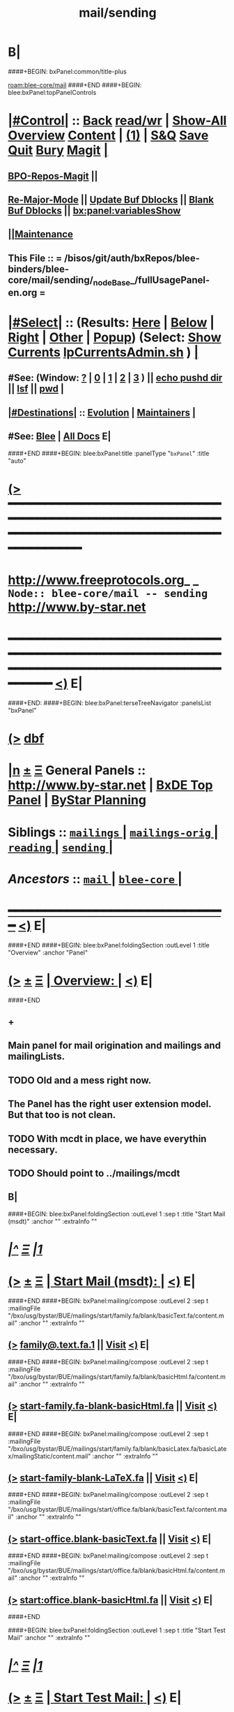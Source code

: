 * B|
####+BEGIN: bxPanel:common/title-plus
#+title: mail/sending
#+roam_tags: branch
#+roam_key: blee-core/mail/sending
[[roam:blee-core/mail]]
####+END
####+BEGIN: blee:bxPanel:topPanelControls
*  [[elisp:(org-cycle)][|#Control|]] :: [[elisp:(blee:bnsm:menu-back)][Back]] [[elisp:(toggle-read-only)][read/wr]] | [[elisp:(show-all)][Show-All]]  [[elisp:(org-shifttab)][Overview]]  [[elisp:(progn (org-shifttab) (org-content))][Content]] | [[elisp:(delete-other-windows)][(1)]] | [[elisp:(progn (save-buffer) (kill-buffer))][S&Q]] [[elisp:(save-buffer)][Save]] [[elisp:(kill-buffer)][Quit]] [[elisp:(bury-buffer)][Bury]]  [[elisp:(magit)][Magit]]  [[elisp:(org-cycle)][| ]]
**  [[elisp:(bap:magit:bisos:current-bpo-repos/visit)][BPO-Repos-Magit]] ||
**  [[elisp:(blee:buf:re-major-mode)][Re-Major-Mode]] ||  [[elisp:(org-dblock-update-buffer-bx)][Update Buf Dblocks]] || [[elisp:(org-dblock-bx-blank-buffer)][Blank Buf Dblocks]] || [[elisp:(bx:panel:variablesShow)][bx:panel:variablesShow]]
**  [[elisp:(blee:menu-sel:comeega:maintenance:popupMenu)][||Maintenance]]
**  This File :: *= /bisos/git/auth/bxRepos/blee-binders/blee-core/mail/sending/_nodeBase_/fullUsagePanel-en.org =*
*  [[elisp:(org-cycle)][|#Select|]]  :: (Results: [[elisp:(blee:bnsm:results-here)][Here]] | [[elisp:(blee:bnsm:results-split-below)][Below]] | [[elisp:(blee:bnsm:results-split-right)][Right]] | [[elisp:(blee:bnsm:results-other)][Other]] | [[elisp:(blee:bnsm:results-popup)][Popup]]) (Select:  [[elisp:(lsip-local-run-command "lpCurrentsAdmin.sh -i currentsGetThenShow")][Show Currents]]  [[elisp:(lsip-local-run-command "lpCurrentsAdmin.sh")][lpCurrentsAdmin.sh]] ) [[elisp:(org-cycle)][| ]]
**  #See:  (Window: [[elisp:(blee:bnsm:results-window-show)][?]] | [[elisp:(blee:bnsm:results-window-set 0)][0]] | [[elisp:(blee:bnsm:results-window-set 1)][1]] | [[elisp:(blee:bnsm:results-window-set 2)][2]] | [[elisp:(blee:bnsm:results-window-set 3)][3]] ) || [[elisp:(lsip-local-run-command-here "echo pushd dest")][echo pushd dir]] || [[elisp:(lsip-local-run-command-here "lsf")][lsf]] || [[elisp:(lsip-local-run-command-here "pwd")][pwd]] |
**  [[elisp:(org-cycle)][|#Destinations|]] :: [[Evolution]] | [[Maintainers]]  [[elisp:(org-cycle)][| ]]
**  #See:  [[elisp:(bx:bnsm:top:panel-blee)][Blee]] | [[elisp:(bx:bnsm:top:panel-listOfDocs)][All Docs]]  E|
####+END
####+BEGIN: blee:bxPanel:title :panelType "=bxPanel=" :title "auto"
* [[elisp:(show-all)][(>]] ━━━━━━━━━━━━━━━━━━━━━━━━━━━━━━━━━━━━━━━━━━━━━━━━━━━━━━━━━━━━━━━━━━━━━━━━━━━━━━━━━━━━━━━━━━━━━━━━━
*   [[img-link:file:/bisos/blee/env/images/fpfByStarElipseTop-50.png][http://www.freeprotocols.org]]_ _   ~Node:: blee-core/mail -- sending~   [[img-link:file:/bisos/blee/env/images/fpfByStarElipseBottom-50.png][http://www.by-star.net]]
* ━━━━━━━━━━━━━━━━━━━━━━━━━━━━━━━━━━━━━━━━━━━━━━━━━━━━━━━━━━━━━━━━━━━━━━━━━━━━━━━━━━━━━━━━━━━━━  [[elisp:(org-shifttab)][<)]] E|
####+END:
####+BEGIN: blee:bxPanel:terseTreeNavigator :panelsList "bxPanel"
* [[elisp:(show-all)][(>]] [[elisp:(describe-function 'org-dblock-write:blee:bxPanel:terseTreeNavigator)][dbf]]
* [[elisp:(show-all)][|n]]  _[[elisp:(blee:menu-sel:outline:popupMenu)][±]]_  _[[elisp:(blee:menu-sel:navigation:popupMenu)][Ξ]]_   General Panels ::   [[img-link:file:/bisos/blee/env/images/bystarInside.jpg][http://www.by-star.net]] *|*  [[elisp:(find-file "/libre/ByStar/InitialTemplates/activeDocs/listOfDocs/fullUsagePanel-en.org")][BxDE Top Panel]] *|* [[elisp:(blee:bnsm:panel-goto "/libre/ByStar/InitialTemplates/activeDocs/planning/Main")][ByStar Planning]]

*   *Siblings*   :: [[elisp:(blee:bnsm:panel-goto "/bisos/git/auth/bxRepos/blee-binders/blee-core/mail/mailings/_nodeBase_")][ =mailings= ]] *|* [[elisp:(blee:bnsm:panel-goto "/bisos/git/auth/bxRepos/blee-binders/blee-core/mail/mailings-orig/_nodeBase_")][ =mailings-orig= ]] *|* [[elisp:(blee:bnsm:panel-goto "/bisos/git/auth/bxRepos/blee-binders/blee-core/mail/reading/_nodeBase_")][ =reading= ]] *|* [[elisp:(blee:bnsm:panel-goto "/bisos/git/auth/bxRepos/blee-binders/blee-core/mail/sending/_nodeBase_")][ =sending= ]] *|*
*   /Ancestors/  :: [[elisp:(blee:bnsm:panel-goto "/bisos/git/auth/bxRepos/blee-binders/blee-core/mail/_nodeBase_")][ =mail= ]] *|* [[elisp:(blee:bnsm:panel-goto "/bisos/git/auth/bxRepos/blee-binders/blee-core/_nodeBase_")][ =blee-core= ]] *|*
*                                   _━━━━━━━━━━━━━━━━━━━━━━━━━━━━━━_                          [[elisp:(org-shifttab)][<)]] E|
####+END
####+BEGIN: blee:bxPanel:foldingSection :outLevel 1 :title "Overview" :anchor "Panel"
* [[elisp:(show-all)][(>]]  _[[elisp:(blee:menu-sel:outline:popupMenu)][±]]_  _[[elisp:(blee:menu-sel:navigation:popupMenu)][Ξ]]_       [[elisp:(outline-show-subtree+toggle)][| *Overview:* |]] <<Panel>>   [[elisp:(org-shifttab)][<)]] E|
####+END
** +
** Main panel for mail origination and mailings and mailingLists.
** TODO Old and a mess right now.
** The Panel has the right user extension model. But that too is not clean.
** TODO With mcdt in place, we have everythin necessary.
** TODO Should point to ../mailings/mcdt
** B|
####+BEGIN: blee:bxPanel:foldingSection :outLevel 1 :sep t :title "Start Mail (msdt)" :anchor "" :extraInfo ""
* /[[elisp:(beginning-of-buffer)][|^]]  [[elisp:(blee:menu-sel:navigation:popupMenu)][Ξ]] [[elisp:(delete-other-windows)][|1]]/
* [[elisp:(show-all)][(>]]  _[[elisp:(blee:menu-sel:outline:popupMenu)][±]]_  _[[elisp:(blee:menu-sel:navigation:popupMenu)][Ξ]]_       [[elisp:(outline-show-subtree+toggle)][| *Start Mail (msdt):* |]]    [[elisp:(org-shifttab)][<)]] E|
####+END
####+BEGIN: bxPanel:mailing/compose :outLevel 2 :sep t :mailingFile "/bxo/usg/bystar/BUE/mailings/start/family.fa/blank/basicText.fa/content.mail" :anchor "" :extraInfo ""
** [[elisp:(show-all)][(>]]    [[elisp:(mcdt:setup-and-compose/with-file "/bxo/usg/bystar/BUE/mailings/start/family.fa/blank/basicText.fa/content.mail")][family@.text.fa.1]] || [[file:/bxo/usg/bystar/BUE/mailings/start/family.fa/blank/basicText.fa/content.mail][Visit]]    [[elisp:(org-shifttab)][<)]] E|
####+END
####+BEGIN: bxPanel:mailing/compose :outLevel 2 :sep t :mailingFile "/bxo/usg/bystar/BUE/mailings/start/family.fa/blank/basicHtml.fa/content.mail" :anchor "" :extraInfo ""
** [[elisp:(show-all)][(>]]    [[elisp:(mcdt:setup-and-compose/with-file "/bxo/usg/bystar/BUE/mailings/start/family.fa/blank/basicHtml.fa/content.mail")][start-family.fa-blank-basicHtml.fa]] || [[file:/bxo/usg/bystar/BUE/mailings/start/family.fa/blank/basicHtml.fa/content.mail][Visit]]    [[elisp:(org-shifttab)][<)]] E|
####+END
####+BEGIN: bxPanel:mailing/compose :outLevel 2 :sep t :mailingFile "/bxo/usg/bystar/BUE/mailings/start/family.fa/blank/basicLatex.fa/basicLatex/mailingStatic/content.mail" :anchor "" :extraInfo ""
** [[elisp:(show-all)][(>]]    [[elisp:(mcdt:setup-and-compose/with-file "/bxo/usg/bystar/BUE/mailings/start/family.fa/blank/basicLatex.fa/basicLatex/mailingStatic/content.mail")][start-family-blank-LaTeX.fa]] || [[file:/bxo/usg/bystar/BUE/mailings/start/family.fa/blank/basicLatex.fa/basicLatex/mailingStatic/content.mail][Visit]]    [[elisp:(org-shifttab)][<)]] E|
####+END
####+BEGIN: bxPanel:mailing/compose :outLevel 2 :sep t :mailingFile "/bxo/usg/bystar/BUE/mailings/start/office.fa/blank/basicText.fa/content.mail" :anchor "" :extraInfo ""
** [[elisp:(show-all)][(>]]    [[elisp:(mcdt:setup-and-compose/with-file "/bxo/usg/bystar/BUE/mailings/start/office.fa/blank/basicText.fa/content.mail")][start-office.blank-basicText.fa]] || [[file:/bxo/usg/bystar/BUE/mailings/start/office.fa/blank/basicText.fa/content.mail][Visit]]    [[elisp:(org-shifttab)][<)]] E|
####+END
####+BEGIN: bxPanel:mailing/compose :outLevel 2 :sep t :mailingFile "/bxo/usg/bystar/BUE/mailings/start/office.fa/blank/basicHtml.fa/content.mail" :anchor "" :extraInfo ""
** [[elisp:(show-all)][(>]]    [[elisp:(mcdt:setup-and-compose/with-file "/bxo/usg/bystar/BUE/mailings/start/office.fa/blank/basicHtml.fa/content.mail")][start:office.blank-basicHtml.fa]] || [[file:/bxo/usg/bystar/BUE/mailings/start/office.fa/blank/basicHtml.fa/content.mail][Visit]]    [[elisp:(org-shifttab)][<)]] E|
####+END

####+BEGIN: blee:bxPanel:foldingSection :outLevel 1 :sep t :title "Start Test Mail" :anchor "" :extraInfo ""
* /[[elisp:(beginning-of-buffer)][|^]]  [[elisp:(blee:menu-sel:navigation:popupMenu)][Ξ]] [[elisp:(delete-other-windows)][|1]]/
* [[elisp:(show-all)][(>]]  _[[elisp:(blee:menu-sel:outline:popupMenu)][±]]_  _[[elisp:(blee:menu-sel:navigation:popupMenu)][Ξ]]_       [[elisp:(outline-show-subtree+toggle)][| *Start Test Mail:* |]]    [[elisp:(org-shifttab)][<)]] E|
####+END
####+BEGIN: bxPanel:mailing|start :outLevel 2 :sep t :mailingFile "~/BUE/mailings/start/test/badbad/simpleCheck/content.mail" :anchor "" :extraInfo ""

####+END


*      ================
*      ================                         *Mail Sending -- BxDE+User*
*      ================
*      ======[[elisp:(org-cycle)][More]]======   _See Also_
**         *Related:*   [[elisp:(blee:bnsm:panel-goto "/libre/ByStar/InitialTemplates/activeDocs/bxServices/servicesManage/bxMailMta")][BxMailTransfer-SA]] | [[elisp:(blee:bnsm:panel-goto "/libre/ByStar/InitialTemplates/activeDocs/bxServices/servicesManage/bxMailAccess")][BxMailAccess-SA]]  | [[elisp:(blee:bnsm:panel-goto "/libre/ByStar/InitialTemplates/activeDocs/bxServices/mailManage")][BxResidentMTA]] | [[elisp:(blee:bnsm:panel-goto "/libre/ByStar/InitialTemplates/activeDocs/blee/mailCompose")][Blee Mail Sending]] |  [[elisp:(blee:bnsm:panel-goto "/libre/ByStar/InitialTemplates/activeDocs/blee/mailRead")][Blee Mail Receiving]]
**         *Related:*   [[elisp:(blee:bnsm:panel-goto "/libre/ByStar/InitialTemplates/activeDocs/blee/mailCompose/mailings")][ByStar BBDB Mailings Procedures]]  [[elisp:(find-file%20"/acct/employee/lsipusr/BUE/activeDocs/blee/mailCompose/mailings/fullUsagePanel-en.org")][User Mailings Collections]] 
**         *ByStar Email Facilities Document*    [[http://www.by-star.net/PLPC/180039][PLPC-180039]]     [[file:/lcnt/lgpc/bystar/permanent/usage/bleeEnFa][Dired]]   [[file:/lcnt/lgpc/bystar/permanent/usage/bleeEnFa/Notes.org][Notes.org]] 
**         *Bx Mail Serice Agent Picture*        [[elisp:(blee:bnsm:panel-goto "/libre/ByStar/InitialTemplates/activeDocs/bxServices/mailManage/roadmap")][RoadMap]]  ||   [[elisp:(find-file "/lcnt/lgpc/bystar/permanent/common/figures/qmail-bystar-wellknown-sa.pdf")][Embedded-Pdf]] | Viewer-Pdf | Edit-oda
**         *Bx Resident MTA Picture*             [[elisp:(blee:bnsm:panel-goto "/libre/ByStar/InitialTemplates/activeDocs/bxServices/mailManage/roadmap")][RoadMap]]  ||   [[elisp:(find-file "/lcnt/lgpc/bystar/permanent/common/figures/qmail-bystar-wellknown-ua.pdf")][Embedded-Pdf]] | Viewer-Pdf | Edit-oda*      ================
*          /ByStar:/  _Act_     *Gnus Mail Origination (Compose, Send, Etc)*
**      ====[[elisp:(org-cycle)][Fold]]====  [Plat]  Choose/Manage Outgoing Qmail smtp-auth-routes
**      ====[[elisp:(org-cycle)][Fold]]====  [Blee]  Choose Gnus Outgoing Method
**      ====[[elisp:(org-cycle)][Fold]]====  [Blee]  Manage ~/authinfo
***      ==[[elisp:(org-cycle)][Fold]]==  (bystar:mail:config-show)    ~/.authinfo
**     ============
**     [[elisp:(setq smtpmail-queue-mail t)][Queue Mail For Later -- Off-line]]     [[elisp:(smtpmail-send-queued-mail)][Send Queued Mail]]    [[elisp:(setq smtpmail-queue-mail nil)][Dont Queue -- Send Immediately]]
**     Mailings Auto Load
**     ============    [[elisp:(progn (server-start) (lsip-local-run-command "bxtStartMailing.sh -i recurseAutoLoadStartTop"))][Start Initialize]]
**     English:    blank                  [[elisp:(bystar:mail:compose:from "family")][family@]]   [[elisp:(bystar:mail:compose:from "desk")][desk@]]  [[elisp:(bystar:mail:compose:from "office")][office@]]  [[elisp:(bystar:mail:compose:from "friend")][friend@]]  [[elisp:(bystar:mail:compose:from "form")][form@]]  [[elisp:(bystar:mail:compose:from "job")][job@]]  [[elisp:(bystar:mail:compose:from "fyi")][fyi@]]
**                 html=hello+signature:  [[elisp:(bxms-compose-start-family-blank-basicHtml 1)][family@]]   [[elisp:(bxms-compose-start-desk-blank-basicHtml 1)][desk@]]  [[elisp:(bxms-compose-start-friend-blank-basicHtml 1)][friend@]]  [[elisp:(bxms-compose-start-job-blank-basicHtml 1)][job@]]
**                 Visit - Edit:          [[file:~/BUE/mailings/start/family/blank/basicHtml][family]]    [[file:~/BUE/mailings/start/desk/blank/basicHtml][desk]]   [[file:~/BUE/mailings/start/friend/blank/basicHtml][friend]]   [[file:~/BUE/mailings/start/job/blank/basicHtml][job]]
**                 Menu:            [[elisp:(bxms-compose-start-family-blank-menu 1)][family@]]   [[elisp:(bxms-compose-start-desk-blank-menu 1)][desk@]]  [[elisp:(bxms-compose-start-friend-blank-basicText 1)][friend@]]  [[elisp:(bxms-compose-start-job-blank-basicText 1)][job@]]
**                 Visit - Edit:    [[file:~/BUE/mailings/start/family/blank/menu][family]]    [[file:~/BUE/mailings/start/desk/blank/menu][desk]]   [[file:~/BUE/mailings/start/friend/blank/basicText][friend]]   [[file:~/BUE/mailings/start/job/blank/basicText][job]]
**     ============
**     Farsi:      html=hello+signature:  [[elisp:(bxms-compose-start-family.fa-blank-basicHtml.fa 1)][family.fa@]]  [[file:~/BUE/mailings/start/family.fa/blank/basicHtml.fa][Edit Family]] --  [[elisp:(bxms-compose-start-desk.fa-blank-basicHtml.fa 1)][desk.fa@]]  [[file:~/BUE/mailings/start/desk.fa/blank/basicHtml.fa][Edit Desk]] --  [[elisp:(bxms-compose-start-friend.fa-blank-basicHtml.fa 1)][friend.fa@]]  [[file:~/BUE/mailings/start/friend.fa/blank/basicHtml.fa][Edit Friend]]
**                 text=hello+signature:  [[elisp:(bxms-compose-start-family.fa-blank-basicText.fa 1)][family.fa@]]  [[file:~/BUE/mailings/start/family.fa/blank/basicText.fa][Edit Family]] --  [[elisp:(bxms-compose-start-desk.fa-blank-basicText.fa 1)][desk.fa@]]  [[file:~/BUE/mailings/start/desk.fa/blank/basicText.fa][Edit Desk]] --  [[elisp:(bxms-compose-start-friend.fa-blank-basicText.fa 1)][friend.fa@]]  [[file:~/BUE/mailings/start/friend.fa/blank/basicText.fa][Edit Friend]]
**     ============
**     Canned Email To:    Probe --  [[file:~/BUE/mailings/start/test/test/basicHtml/content.mail][To Test@]]   [[file:~/BUE/mailings/start/test/test/basicHtml][Edit Test]] --  [[file:~/BUE/mailings/start/test/badbad/simpleCheck/content.mail][To Bounce]]   [[file:~/BUE/mailings/start/test/badbad/simpleCheck][Edit Bounce]]   -- (visit-buffer "*trace of SMTP session to ...*")
**     ============
**     [[elisp:(find-file "~/BUE/inserts/moded/message-mode/")][Visit Inserts Directory]]
**     [[elisp:(server-start)][Server Start]]   -- Needed for Send Link
**     ============
**     Send Link To:  [[elisp:(murl-sendlink-toMohsen)][bookmark@basa]]  [[elisp:(murl-bbdbCapture)][bbdb Capture]]
**     Send Link From:  [[elisp:(murl-sendlink-fromFyi)][Fyi]]
*  [[elisp:(beginning-of-buffer)][Top]] ################ [[elisp:(delete-other-windows)][(1)]] 
*  [[elisp:(org-cycle)][| ]]  XeLaTeX Mail  ::         *StaticMailing XeLaTeX->html/pdf  (Compose, Send, Etc)*   [[elisp:(org-cycle)][| ]]
**  [[elisp:(org-cycle)][| ]]  bueMailStatic ::   [[elisp:(lsip-local-run-command "bueMailStatic.sh"))][bueMailStatic.sh]]
** [[elisp:(blee:menu-sel:outline:popupMenu)][+-]] [[elisp:(blee:menu-sel:navigation:popupMenu)][==]]   TeXMailFaEn    B|
####+BEGIN: blee:bxPanel:runResult :outLevel 2  :command "echo bueMailStatic.sh -h -v -n showRun -p base=/acct/employee/lsipusr/BUE/mailings/statics -p template=/libre/ByStar/InitialTemplates/mailing/staticMailing/faEn/generic -p header=/acct/employee/lsipusr/BUE/mailings/headers/faEn-family.mail -i staticStart mailingName"  :results "none" :comment "Edit mailingName" :afterComment ""
** [[elisp:(show-all)][(>]] [[elisp:(blee:menu-sel:outline:popupMenu)][+-]] [[elisp:(blee:menu-sel:navigation:popupMenu)][==]]     [[elisp:(lsip-local-run-command "echo bueMailStatic.sh -h -v -n showRun -p base=/acct/employee/lsipusr/BUE/mailings/statics -p template=/libre/ByStar/InitialTemplates/mailing/staticMailing/faEn/generic -p header=/acct/employee/lsipusr/BUE/mailings/headers/faEn-family.mail -i staticStart mailingName")][echo bueMailStatic.sh -h -v -n showRun -p base=/acct/employee/lsipusr/BUE/mailings/statics -p template=/libre/ByStar/InitialTemplates/mailing/staticMailing/faEn/generic -p header=/acct/employee/lsipusr/BUE/mailings/headers/faEn-family.mail -i staticStart mailingName]] *|*  =Edit mailingName= *|*    [[elisp:(org-shifttab)][<)]] E|
####+END:
** [[elisp:(blee:menu-sel:outline:popupMenu)][+-]] [[elisp:(blee:menu-sel:navigation:popupMenu)][==]]   TeXMailEnFa    B|
####+BEGIN: blee:bxPanel:runResult :outLevel 2  :command "echo bueMailStatic.sh -h -v -n showRun -p base=/acct/employee/lsipusr/BUE/mailings/statics -p template=/libre/ByStar/InitialTemplates/mailing/staticMailing/enFa/generic -p header=/acct/employee/lsipusr/BUE/mailings/headers/enFa-office.mail -i staticStart mailingName"  :results "none" :comment "Edit mailingName" :afterComment ""
** [[elisp:(show-all)][(>]] [[elisp:(blee:menu-sel:outline:popupMenu)][+-]] [[elisp:(blee:menu-sel:navigation:popupMenu)][==]]     [[elisp:(lsip-local-run-command "echo bueMailStatic.sh -h -v -n showRun -p base=/acct/employee/lsipusr/BUE/mailings/statics -p template=/libre/ByStar/InitialTemplates/mailing/staticMailing/enFa/generic -p header=/acct/employee/lsipusr/BUE/mailings/headers/enFa-office.mail -i staticStart mailingName")][echo bueMailStatic.sh -h -v -n showRun -p base=/acct/employee/lsipusr/BUE/mailings/statics -p template=/libre/ByStar/InitialTemplates/mailing/staticMailing/enFa/generic -p header=/acct/employee/lsipusr/BUE/mailings/headers/enFa-office.mail -i staticStart mailingName]] *|*  =Edit mailingName= *|*    [[elisp:(org-shifttab)][<)]] E|
####+END:

*      ================
*          /ByStar:/  _Act_         *Mailings -- bbdbMailings*   ---   [[elisp:(blee:bnsm:panel-goto "/libre/ByStar/InitialTemplates/activeDocs/blee/mailCompose/mailings")][ByStar BBDB Mailings Procedures]]   [[elisp:(lsip-local-run-command "bystarMailingStart.sh -i topTreeRecurseAutoLoad")][Initialize]]
*      ================
*          /User:/    _Act_         *User Mailings -- User bbdbMailings*   ---  [[elisp:(find-file%20"/acct/employee/lsipusr/BUE/activeDocs/blee/mailCompose/mailings/fullUsagePanel-en.org")][User Mailings Collections]]   [[elisp:(find-file%20"/acct/employee/lsipusr/BUE/activeDocs/blee/mailCompose/mailings/distStrategy/fullUsagePanel-en.org")][Mailings Strategy]]
*      ================
*  [[elisp:(org-cycle)][| ]]  /User-Dblock-Begins/  ::     *User Panels*   [[elisp:(org-cycle)][| ]]
####+BEGIN: bx:dblock:bnsm:user-extenstions-point-to

####+END:
*      /User-Dblock-Ends/    ::
*      ================
*                  *WebMail Origination*
**     ============
**  https://webmail.xxx
*      ================
*          /ByStar:/  _Information_   *Gnus Mail Origination Documentation*

**    [[Gnus Manual]]   [[Gnus Faq]]  [[Gnus Info]]

** Post Articles via Gmane

Get your authorization to post via Gmane
          o http://gmane.org/post.php
          o http://gmane.org/post-details.php

Subscribe to the list you want to post to i.e. that has nothing
      to do with Gmane and then disable mail delivery to you
      since it is not needed anymore because you get the
      information via Gmane and Gnus. If you do not disable it,
      you get every mail send to the ML (Mailing List) in
      question twice — once via Gmane as news and once send to
      your email address you made you subscription with. I would
      also recommend to disable the option which sends you your
      own postings to the list since it is also all on Gmane once
      you made a posting.

To finally post, visit the group you want to post a message to
and hit a if you want to write a new posting or use f
respectively F for followups.

####+BEGIN: bxPanel:realms:user|extend
* [[elisp:(show-all)][(>]]                                [[elisp:(org-cycle)][| *━━━━━━━━━━━━━━━━━━━━━━━━━━━━━━━* |]]
** Extended By: /bxo/r3/iso/piu_mbFullUsage/realmPanels/blee-core/mail/sending/_nodeBase_/general.org :*
* /[[elisp:(beginning-of-buffer)][|^]]  [[elisp:(blee:menu-sel:navigation:popupMenu)][Ξ]] [[elisp:(delete-other-windows)][|1]]/
* [[elisp:(show-all)][(>]]  _[[elisp:(blee:menu-sel:outline:popupMenu)][±]]_  _[[elisp:(blee:menu-sel:navigation:popupMenu)][Ξ]]_     [[elisp:(org-cycle)][| _Mohsen's Full UsageEnv Mail Sending Extensions_: |]]    [[elisp:(org-shifttab)][<)]] E|
* /[[elisp:(beginning-of-buffer)][|^]]  [[elisp:(blee:menu-sel:navigation:popupMenu)][Ξ]] [[elisp:(delete-other-windows)][|1]]/
* [[elisp:(show-all)][(>]]  _[[elisp:(blee:menu-sel:outline:popupMenu)][±]]_  _[[elisp:(blee:menu-sel:navigation:popupMenu)][Ξ]]_       [[elisp:(org-cycle)][| * ~Targeted Compose Mail (mcdt)~ :* |]]    [[elisp:(org-shifttab)][<)]] E|
* +
* [[elisp:(show-all)][(>]]  [[elisp:(org-cycle)][| /Darshi/ |]]     [[elisp:(mcdt:setup-and-compose/with-file "/bxo/usg/bystar/bxo/usageEnv/selected/mailings/compose/family/darshi/msgOrg/content.orgMsg")][family-darshi-org]] || [[file:/bxo/usg/bystar/bxo/usageEnv/selected/mailings/compose/family/darshi/msgOrg/content.orgMsg][Visit]]    [[elisp:(org-shifttab)][<)]] E|
** [[elisp:(show-all)][(>]]    [[elisp:(mcdt:setup-and-compose/with-file "/bxo/usg/bystar/bxo/usageEnv/selected/mailings/compose/family/darshi/basicText/content.mail")][family-darshi-basicText]] || [[file:/bxo/usg/bystar/bxo/usageEnv/selected/mailings/compose/family/darshi/basicText/content.mail][Visit]]    [[elisp:(org-shifttab)][<)]] E|
** [[elisp:(show-all)][(>]]    [[elisp:(mcdt:setup-and-compose/with-file "/bxo/usg/bystar/bxo/usageEnv/selected/mailings/compose/family/darshi/tex/content.mail")][family-darshi-tex]] || [[file:/bxo/usg/bystar/bxo/usageEnv/selected/mailings/compose/family/darshi/tex/content.mail][Visit]]    [[elisp:(org-shifttab)][<)]] E|
* [[elisp:(show-all)][(>]]  [[elisp:(org-cycle)][| /Roya/ |]]     [[elisp:(mcdt:setup-and-compose/with-file "/bxo/usg/bystar/bxo/usageEnv/selected/mailings/compose/family/roya/msgOrg/content.orgMsg")][family-roya-en-org]] || [[file:/bxo/usg/bystar/bxo/usageEnv/selected/mailings/compose/family/roya/msgOrg/content.orgMsg][Visit]]    [[elisp:(org-shifttab)][<)]] E|
** [[elisp:(show-all)][(>]]  [[elisp:(org-cycle)][| // |]]     [[elisp:(mcdt:setup-and-compose/with-file "/bxo/usg/bystar/bxo/usageEnv/selected/mailings/compose/family/roya/basicText/content.mail")][family-roya-basicText]] || [[file:/bxo/usg/bystar/bxo/usageEnv/selected/mailings/compose/family/roya/basicText/content.mail][Visit]]    [[elisp:(org-shifttab)][<)]] E|
** [[elisp:(show-all)][(>]]    [[elisp:(mcdt:setup-and-compose/with-file "/bxo/usg/bystar/bxo/usageEnv/selected/mailings/compose/family/roya/tex/content.mail")][family-roya-en-tex]] || [[file:/bxo/usg/bystar/bxo/usageEnv/selected/mailings/compose/family/roya/tex/content.mail][Visit]]    [[elisp:(org-shifttab)][<)]] E|
* [[elisp:(show-all)][(>]]  [[elisp:(org-cycle)][| /Darshi And Roya/ |]]     [[elisp:(mcdt:setup-and-compose/with-file "/bxo/usg/bystar/bxo/usageEnv/selected/mailings/compose/family/darshiRoya/msgOrg/content.orgMsg")][family-darshiRoya-org]] || [[file:/bxo/usg/bystar/bxo/usageEnv/selected/mailings/compose/family/darshiRoya/msgOrg/content.orgMsg][Visit]]    [[elisp:(org-shifttab)][<)]] E|
** [[elisp:(show-all)][(>]]    [[elisp:(mcdt:setup-and-compose/with-file "~/bxo/usageEnv/selected/mailings/compose/family/darshiRoya/basicText/content.mail")][family-darshiRoya-basicText]] || [[file:~/bxo/usageEnv/selected/mailings/compose/family/darshiRoya/basicText/content.mail][Visit]]    [[elisp:(org-shifttab)][<)]] E|
** [[elisp:(show-all)][(>]]    [[elisp:(mcdt:setup-and-compose/with-file "/bxo/usg/bystar/bxo/usageEnv/selected/mailings/compose/family/darshiRoya/tex/content.mail")][family-darshiRoya-tex]] || [[file:/bxo/usg/bystar/bxo/usageEnv/selected/mailings/compose/family/darshiRoya/tex/content.mail][Visit]]    [[elisp:(org-shifttab)][<)]] E|
* [[elisp:(show-all)][(>]]  [[elisp:(org-cycle)][| /مریم/ |]]     [[elisp:(mcdt:setup-and-compose/with-file "~/bxo/usageEnv/selected/mailings/compose/family.fa/maryam//extHtml/content.mail")][family-maryam-fa-extHtml]]        [[file:~/bxo/usageEnv/selected/mailings/compose/family.fa/maryam//extHtml/content.mail][Visit MailingFile]]     [[elisp:(org-shifttab)][<)]] E|
** [[elisp:(show-all)][(>]]    [[elisp:(mcdt:setup-and-compose/with-file "/bxo/r3/iso/piu_mbFullUsage/mailings/compose/family.fa/maryam/tex/content.mail")][family-maryam-fa-tex]]        [[file:/bxo/r3/iso/piu_mbFullUsage/mailings/compose/family.fa/maryam/tex/content.mail][Visit MailingFile]]     [[elisp:(org-shifttab)][<)]] E|
** [[elisp:(show-all)][(>]]    [[elisp:(mcdt:setup-and-compose/with-file "/bxo/r3/iso/piu_mbFullUsage/mailings/compose/family.fa/maryam/tex-pdf/content.mail")][family-maryam-fa-tex-pdf]]        [[file:/bxo/r3/iso/piu_mbFullUsage/mailings/compose/family.fa/maryam/tex-pdf/content.mail][Visit MailingFile]]     [[elisp:(org-shifttab)][<)]] E|
** [[elisp:(show-all)][(>]]    [[elisp:(mcdt:setup-and-compose/with-file "/bxo/r3/iso/piu_mbFullUsage/mailings/compose/family.fa/maryam/basicText/content.mail")][family-maryam-fa-basicText]]        [[file:/bxo/r3/iso/piu_mbFullUsage/mailings/compose/family.fa/maryam/basicText/content.mail][Visit MailingFile]]     [[elisp:(org-shifttab)][<)]] E|
* [[elisp:(show-all)][(>]]  [[elisp:(org-cycle)][| /دانی/ |]]     [[elisp:(mcdt:setup-and-compose/with-file "/bxo/usg/bystar/bxo/usageEnv/selected/mailings/compose/family/roya/basicText/content.mail")][roya-basicText]]

[[file:/bxo/usg/bystar/bxo/usageEnv/selected/mailings/compose/family/roya/basicText/content.mail][Visit MailingFile]]     [[elisp:(org-shifttab)][<)]] E|
** [[elisp:(show-all)][(>]]    [[elisp:(mcdt:setup-and-compose/with-file "/bxo/usg/bystar/bxo/usageEnv/selected/mailings/compose/family/roya/basicLaTeX/content.mail")][roya-en-basic-latex]]        [[file:/bxo/usg/bystar/bxo/usageEnv/selected/mailings/compose/family/roya/basicLaTeX/content.mail][Visit MailingFile]]     [[elisp:(org-shifttab)][<)]] E|
* [[elisp:(show-all)][(>]]  [[elisp:(org-cycle)][| /ارغوان/ |]]     [[elisp:(mcdt:setup-and-compose/with-file "/bxo/usg/bystar/bxo/usageEnv/selected/mailings/compose/family/roya/basicText/content.mail")][roya-basicText]]        [[file:/bxo/usg/bystar/bxo/usageEnv/selected/mailings/compose/family/roya/basicText/content.mail][Visit MailingFile]]     [[elisp:(org-shifttab)][<)]] E|
** [[elisp:(show-all)][(>]]    [[elisp:(mcdt:setup-and-compose/with-file "/bxo/usg/bystar/bxo/usageEnv/selected/mailings/compose/family/roya/basicLaTeX/content.mail")][roya-en-basic-latex]]        [[file:/bxo/usg/bystar/bxo/usageEnv/selected/mailings/compose/family/roya/basicLaTeX/content.mail][Visit MailingFile]]     [[elisp:(org-shifttab)][<)]] E|
* [[elisp:(show-all)][(>]]  [[elisp:(org-cycle)][| /اردی/ |]]     [[elisp:(mcdt:setup-and-compose/with-file "/bxo/usg/bystar/bxo/usageEnv/selected/mailings/compose/family/roya/basicText/content.mail")][roya-basicText]]        [[file:/bxo/usg/bystar/bxo/usageEnv/selected/mailings/compose/family/roya/basicText/content.mail][Visit MailingFile]]     [[elisp:(org-shifttab)][<)]] E|
** [[elisp:(show-all)][(>]]    [[elisp:(mcdt:setup-and-compose/with-file "/bxo/usg/bystar/bxo/usageEnv/selected/mailings/compose/family/roya/basicLaTeX/content.mail")][roya-en-basic-latex]]        [[file:/bxo/usg/bystar/bxo/usageEnv/selected/mailings/compose/family/roya/basicLaTeX/content.mail][Visit MailingFile]]     [[elisp:(org-shifttab)][<)]] E|
* [[elisp:(show-all)][(>]]  [[elisp:(org-cycle)][| /خانواده شفائی/ |]]     [[elisp:(mcdt:setup-and-compose/with-file "/bxo/usg/bystar/bxo/usageEnv/selected/mailings/compose/family/roya/basicText/content.mail")][roya-basicText]]        [[file:/bxo/usg/bystar/bxo/usageEnv/selected/mailings/compose/family/roya/basicText/content.mail][Visit MailingFile]]     [[elisp:(org-shifttab)][<)]] E|
* [[elisp:(show-all)][(>]]  [[elisp:(org-cycle)][| /خانواده بنان/ |]]     [[elisp:(mcdt:setup-and-compose/with-file "/bxo/usg/bystar/bxo/usageEnv/selected/mailings/compose/family/roya/basicText/content.mail")][roya-basicText]]        [[file:/bxo/usg/bystar/bxo/usageEnv/selected/mailings/compose/family/roya/basicText/content.mail][Visit MailingFile]]     [[elisp:(org-shifttab)][<)]] E|
* [[elisp:(show-all)][(>]]  [[elisp:(org-cycle)][| /Banan And Shafaei Family/ |]]     [[elisp:(mcdt:setup-and-compose/with-file "/bxo/usg/bystar/bxo/usageEnv/selected/mailings/compose/family/roya/basicText/content.mail")][roya-basicText]]        [[file:/bxo/usg/bystar/bxo/usageEnv/selected/mailings/compose/family/roya/basicText/content.mail][Visit MailingFile]]     [[elisp:(org-shifttab)][<)]] E|
** [[elisp:(show-all)][(>]]    [[elisp:(mcdt:setup-and-compose/with-file "/bxo/usg/bystar/bxo/usageEnv/selected/mailings/compose/family/roya/basicLaTeX/content.mail")][roya-en-basic-latex]]        [[file:/bxo/usg/bystar/bxo/usageEnv/selected/mailings/compose/family/roya/basicLaTeX/content.mail][Visit MailingFile]]     [[elisp:(org-shifttab)][<)]] E|
* [[elisp:(show-all)][(>]]  [[elisp:(org-cycle)][| /Pean/ |]]     [[elisp:(mcdt:setup-and-compose/with-file "/bxo/usg/bystar/bxo/usageEnv/selected/mailings/compose/family/roya/basicText/content.mail")][roya-basicText]]        [[file:/bxo/usg/bystar/bxo/usageEnv/selected/mailings/compose/family/roya/basicText/content.mail][Visit MailingFile]]     [[elisp:(org-shifttab)][<)]] E|
** [[elisp:(show-all)][(>]]    [[elisp:(mcdt:setup-and-compose/with-file "/bxo/usg/bystar/bxo/usageEnv/selected/mailings/compose/family/roya/basicLaTeX/content.mail")][roya-en-basic-latex]]        [[file:/bxo/usg/bystar/bxo/usageEnv/selected/mailings/compose/family/roya/basicLaTeX/content.mail][Visit MailingFile]]     [[elisp:(org-shifttab)][<)]] E|
* /[[elisp:(beginning-of-buffer)][|^]]  [[elisp:(blee:menu-sel:navigation:popupMenu)][Ξ]] [[elisp:(delete-other-windows)][|1]]/
* [[elisp:(show-all)][(>]]  _[[elisp:(blee:menu-sel:outline:popupMenu)][±]]_  _[[elisp:(blee:menu-sel:navigation:popupMenu)][Ξ]]_       [[elisp:(org-cycle)][| * ~From Lines -- Untargeted Compose Mail (mcdt)~ :* |]]    [[elisp:(org-shifttab)][<)]] E|
* +
* [[elisp:(show-all)][(>]]  [[elisp:(org-cycle)][| /family@/ |]]     [[elisp:(mcdt:setup-and-compose/with-file "/bxo/r3/iso/piu_mbFullUsage/mailings/compose/family/from/org/content.orgMsg")][family--en-org]] || [[file:/bxo/r3/iso/piu_mbFullUsage/mailings/compose/family/from/org/content.orgMsg][Visit]]    [[elisp:(org-shifttab)][<)]] E|
** [[elisp:(show-all)][(>]]    [[elisp:(mcdt:setup-and-compose/with-file "/bxo/r3/iso/piu_mbFullUsage/mailings/compose/family/from/org-tex/content.orgMsg")][family--en-org-tex]] || [[file:/bxo/r3/iso/piu_mbFullUsage/mailings/compose/family/from/org-tex/content.orgMsg][Visit]]    [[elisp:(org-shifttab)][<)]] E|
** [[elisp:(show-all)][(>]]    [[elisp:(mcdt:setup-and-compose/with-file "/bxo/r3/iso/piu_mbFullUsage/mailings/compose/family/from/tex/content.mail")][family--en-tex]]        [[file:/bxo/r3/iso/piu_mbFullUsage/mailings/compose/family/from/tex/content.mail][Visit MailingFile]]     [[elisp:(org-shifttab)][<)]] E|
** [[elisp:(show-all)][(>]]    [[elisp:(mcdt:setup-and-compose/with-file "/bxo/r3/iso/piu_mbFullUsage/mailings/compose/family/from/tex-pdf/content.mail")][family--en-tex-pdf]]        [[file:/bxo/r3/iso/piu_mbFullUsage/mailings/compose/family/from/tex-pdf/content.mail][Visit MailingFile]]     [[elisp:(org-shifttab)][<)]] E|
** [[elisp:(show-all)][(>]]    [[elisp:(mcdt:setup-and-compose/with-file "/bxo/r3/iso/piu_mbFullUsage/mailings/compose/family/from/basicText/content.mail")][family--en-basicText]] || [[file:/bxo/r3/iso/piu_mbFullUsage/mailings/compose/family/from/basicText/content.mail][Visit]]    [[elisp:(org-shifttab)][<)]] E|
* [[elisp:(show-all)][(>]]  [[elisp:(org-cycle)][| /family.fa@/ |]]     [[elisp:(mcdt:setup-and-compose/with-file "/bxo/r3/iso/piu_mbFullUsage/mailings/compose/family.fa/from/org/content.orgMsg")][family--fa-org]] || [[file:/bxo/r3/iso/piu_mbFullUsage/mailings/compose/family.fa/from/org/content.orgMsg][Visit]]    [[elisp:(org-shifttab)][<)]] E|
** [[elisp:(show-all)][(>]]    [[elisp:(mcdt:setup-and-compose/with-file "/bxo/r3/iso/piu_mbFullUsage/mailings/compose/family.fa/from/tex/content.mail")][family--fa-tex]]        [[file:/bxo/r3/iso/piu_mbFullUsage/mailings/compose/family.fa/from/tex/content.mail][Visit MailingFile]]     [[elisp:(org-shifttab)][<)]] E|
** [[elisp:(show-all)][(>]]    [[elisp:(mcdt:setup-and-compose/with-file "/bxo/r3/iso/piu_mbFullUsage/mailings/compose/family.fa/from/tex-pdf/content.mail")][family--fa-tex-pdf]]        [[file:/bxo/r3/iso/piu_mbFullUsage/mailings/compose/family.fa/from/tex-pdf/content.mail][Visit MailingFile]]     [[elisp:(org-shifttab)][<)]] E|
** [[elisp:(show-all)][(>]]    [[elisp:(mcdt:setup-and-compose/with-file "/bxo/r3/iso/piu_mbFullUsage/mailings/compose/family.fa/from/extHtml/content.mail")][family--fa-extHtml]] || [[file:/bxo/r3/iso/piu_mbFullUsage/mailings/compose/family.fa/from/extHtml/content.mail][Visit]]    [[elisp:(org-shifttab)][<)]] E|
** [[elisp:(show-all)][(>]]    [[elisp:(mcdt:setup-and-compose/with-file "/bxo/r3/iso/piu_mbFullUsage/mailings/compose/family.fa/from/basicText/content.mail")][family--fa-basicText]]        [[file:/bxo/r3/iso/piu_mbFullUsage/mailings/compose/family.fa/from/basicText/content.mail][Visit MailingFile]]     [[elisp:(org-shifttab)][<)]] E|
* [[elisp:(show-all)][(>]]  [[elisp:(org-cycle)][| /friend@ + friend.fa@/ |]]     [[elisp:(mcdt:setup-and-compose/with-file "/bxo/r3/iso/piu_mbFullUsage/mailings/compose/friend/from/org/content.orgMsg")][friend--en-org]] || [[file:/bxo/r3/iso/piu_mbFullUsage/mailings/compose/friend/from/org/content.orgMsg][Visit]]    [[elisp:(org-shifttab)][<)]] E|
** [[elisp:(show-all)][(>]]    [[elisp:(mcdt:setup-and-compose/with-file "/bxo/r3/iso/piu_mbFullUsage/mailings/compose/friend.fa/from/org/content.orgMsg")][friend--fa-org]] || [[file:/bxo/r3/iso/piu_mbFullUsage/mailings/compose/friend.fa/from/org/content.orgMsg][Visit]]    [[elisp:(org-shifttab)][<)]] E|
** [[elisp:(show-all)][(>]]    [[elisp:(mcdt:setup-and-compose/with-file "/bxo/r3/iso/piu_mbFullUsage/mailings/compose/friend/from/tex/content.mail")][friend--en-tex]]        [[file:/bxo/r3/iso/piu_mbFullUsage/mailings/compose/friend/from/tex/content.mail][Visit MailingFile]]     [[elisp:(org-shifttab)][<)]] E|
** [[elisp:(show-all)][(>]]    [[elisp:(mcdt:setup-and-compose/with-file "/bxo/r3/iso/piu_mbFullUsage/mailings/compose/friend/from/tex-pdf/content.mail")][friend--en-tex-pdf]]        [[file:/bxo/r3/iso/piu_mbFullUsage/mailings/compose/friend/from/tex-pdf/content.mail][Visit MailingFile]]     [[elisp:(org-shifttab)][<)]] E|
** [[elisp:(show-all)][(>]]    [[elisp:(mcdt:setup-and-compose/with-file "/bxo/r3/iso/piu_mbFullUsage/mailings/compose/friend/from/basicText/content.mail")][friend--en-basicText]] || [[file:/bxo/r3/iso/piu_mbFullUsage/mailings/compose/friend/from/basicText/content.mail][Visit]]    [[elisp:(org-shifttab)][<)]] E|
** [[elisp:(show-all)][(>]]    [[elisp:(mcdt:setup-and-compose/with-file "/bxo/r3/iso/piu_mbFullUsage/mailings/compose/friend.fa/from/extHtml/content.mail")][friend--fa-extHtml]]        [[file:/bxo/r3/iso/piu_mbFullUsage/mailings/compose/friend.fa/from/extHtml/content.mail][Visit MailingFile]]     [[elisp:(org-shifttab)][<)]] E|
** [[elisp:(show-all)][(>]]    [[elisp:(mcdt:setup-and-compose/with-file "/bxo/r3/iso/piu_mbFullUsage/mailings/compose/friend.fa/from/tex/content.mail")][friend--fa-tex]]        [[file:/bxo/r3/iso/piu_mbFullUsage/mailings/compose/friend.fa/from/tex/content.mail][Visit MailingFile]]     [[elisp:(org-shifttab)][<)]] E|
** [[elisp:(show-all)][(>]]    [[elisp:(mcdt:setup-and-compose/with-file "/bxo/r3/iso/piu_mbFullUsage/mailings/compose/friend.fa/from/tex-pdf/content.mail")][friend--fa-tex-pdf]]        [[file:/bxo/r3/iso/piu_mbFullUsage/mailings/compose/friend.fa/from/tex-pdf/content.mail][Visit MailingFile]]     [[elisp:(org-shifttab)][<)]] E|
** [[elisp:(show-all)][(>]]    [[elisp:(mcdt:setup-and-compose/with-file "/bxo/r3/iso/piu_mbFullUsage/mailings/compose/friend.fa/from/basicText/content.mail")][friend--fa-basicText]]        [[file:/bxo/r3/iso/piu_mbFullUsage/mailings/compose/friend.fa/from/basicText/content.mail][Visit MailingFile]]     [[elisp:(org-shifttab)][<)]] E|
* [[elisp:(show-all)][(>]]  [[elisp:(org-cycle)][| /office@ + office.fa@/ |]]     [[elisp:(mcdt:setup-and-compose/with-file "/bxo/r3/iso/piu_mbFullUsage/mailings/compose/office/from/org/content.orgMsg")][office--en-org]] || [[file:/bxo/r3/iso/piu_mbFullUsage/mailings/compose/office/from/org/content.orgMsg][Visit]]    [[elisp:(org-shifttab)][<)]] E|
** [[elisp:(show-all)][(>]]    [[elisp:(mcdt:setup-and-compose/with-file "/bxo/r3/iso/piu_mbFullUsage/mailings/compose/office.fa/from/org/content.orgMsg")][office--fa-org]] || [[file:/bxo/r3/iso/piu_mbFullUsage/mailings/compose/office.fa/from/org/content.orgMsg][Visit]]    [[elisp:(org-shifttab)][<)]] E|
** [[elisp:(show-all)][(>]]    [[elisp:(mcdt:setup-and-compose/with-file "/bxo/r3/iso/piu_mbFullUsage/mailings/compose/office/from/tex/content.mail")][office--en-tex]]        [[file:/bxo/r3/iso/piu_mbFullUsage/mailings/compose/office/from/tex/content.mail][Visit MailingFile]]     [[elisp:(org-shifttab)][<)]] E|
** [[elisp:(show-all)][(>]]    [[elisp:(mcdt:setup-and-compose/with-file "/bxo/r3/iso/piu_mbFullUsage/mailings/compose/office/from/tex-pdf/content.mail")][office--en-tex-pdf]]        [[file:/bxo/r3/iso/piu_mbFullUsage/mailings/compose/office/from/tex-pdf/content.mail][Visit MailingFile]]     [[elisp:(org-shifttab)][<)]] E|
** [[elisp:(show-all)][(>]]    [[elisp:(mcdt:setup-and-compose/with-file "/bxo/r3/iso/piu_mbFullUsage/mailings/compose/office/from/basicText/content.mail")][office--en-basicText]] || [[file:/bxo/r3/iso/piu_mbFullUsage/mailings/compose/office/from/basicText/content.mail][Visit]]    [[elisp:(org-shifttab)][<)]] E|
** [[elisp:(show-all)][(>]]    [[elisp:(mcdt:setup-and-compose/with-file "/bxo/r3/iso/piu_mbFullUsage/mailings/compose/office.fa/from/extHtml/content.mail")][office--fa-extHtml]]        [[file:/bxo/r3/iso/piu_mbFullUsage/mailings/compose/office.fa/from/extHtml/content.mail][Visit MailingFile]]     [[elisp:(org-shifttab)][<)]] E|
** [[elisp:(show-all)][(>]]    [[elisp:(mcdt:setup-and-compose/with-file "/bxo/r3/iso/piu_mbFullUsage/mailings/compose/office.fa/from/tex/content.mail")][office--fa-tex]]        [[file:/bxo/r3/iso/piu_mbFullUsage/mailings/compose/office.fa/from/tex/content.mail][Visit MailingFile]]     [[elisp:(org-shifttab)][<)]] E|
** [[elisp:(show-all)][(>]]    [[elisp:(mcdt:setup-and-compose/with-file "/bxo/r3/iso/piu_mbFullUsage/mailings/compose/office.fa/from/tex-pdf/content.mail")][office--fa-tex-pdf]]        [[file:/bxo/r3/iso/piu_mbFullUsage/mailings/compose/office.fa/from/tex-pdf/content.mail][Visit MailingFile]]     [[elisp:(org-shifttab)][<)]] E|
** [[elisp:(show-all)][(>]]    [[elisp:(mcdt:setup-and-compose/with-file "/bxo/r3/iso/piu_mbFullUsage/mailings/compose/office.fa/from/basicText/content.mail")][office--fa-basicText]]        [[file:/bxo/r3/iso/piu_mbFullUsage/mailings/compose/office.fa/from/basicText/content.mail][Visit MailingFile]]     [[elisp:(org-shifttab)][<)]] E|
* [[elisp:(show-all)][(>]]  [[elisp:(org-cycle)][| /job@/ |]]     [[elisp:(mcdt:setup-and-compose/with-file "/bxo/r3/iso/piu_mbFullUsage/mailings/compose/job/from/basicText/content.mail")][job--en-basicText]]        [[file:/bxo/r3/iso/piu_mbFullUsage/mailings/compose/job/from/basicText/content.mail][Visit MailingFile]]     [[elisp:(org-shifttab)][<)]] E|
** [[elisp:(show-all)][(>]]    [[elisp:(mcdt:setup-and-compose/with-file "/bxo/r3/iso/piu_mbFullUsage/mailings/compose/job/from/tex/content.mail")][job--en-tex]]        [[file:/bxo/r3/iso/piu_mbFullUsage/mailings/compose/job/from/tex/content.mail][Visit MailingFile]]     [[elisp:(org-shifttab)][<)]] E|
** [[elisp:(show-all)][(>]]    [[elisp:(mcdt:setup-and-compose/with-file "/bxo/r3/iso/piu_mbFullUsage/mailings/compose/job/from/tex-pdf/content.mail")][job--en-tex-pdf]]        [[file:/bxo/r3/iso/piu_mbFullUsage/mailings/compose/job/from/tex-pdf/content.mail][Visit MailingFile]]     [[elisp:(org-shifttab)][<)]] E|
* [[elisp:(show-all)][(>]]  [[elisp:(org-cycle)][| /form@ + form.fa@/ |]]     [[elisp:(mcdt:setup-and-compose/with-file "/bxo/r3/iso/piu_mbFullUsage/mailings/compose/form/from/org/content.orgMsg")][form--en-org]] || [[file:/bxo/r3/iso/piu_mbFullUsage/mailings/compose/form/from/org/content.orgMsg][Visit]]    [[elisp:(org-shifttab)][<)]] E|
** [[elisp:(show-all)][(>]]    [[elisp:(mcdt:setup-and-compose/with-file "/bxo/r3/iso/piu_mbFullUsage/mailings/compose/form.fa/from/org/content.orgMsg")][form--fa-org]] || [[file:/bxo/r3/iso/piu_mbFullUsage/mailings/compose/form.fa/from/org/content.orgMsg][Visit]]    [[elisp:(org-shifttab)][<)]] E|
* [[elisp:(show-all)][(>]]  [[elisp:(org-cycle)][| /bystarplan@/ |]]     [[elisp:(mcdt:setup-and-compose/with-file "/bxo/r3/iso/piu_mbFullUsage/mailings/compose/bystarplan/from/basicText/content.mail")][bystarplan--en-basicText]]        [[file:/bxo/r3/iso/piu_mbFullUsage/mailings/compose/bystarplan/from/basicText/content.mail][Visit MailingFile]]     [[elisp:(org-shifttab)][<)]] E|
** [[elisp:(show-all)][(>]]    [[elisp:(mcdt:setup-and-compose/with-file "/bxo/r3/iso/piu_mbFullUsage/mailings/compose/bystarplan/from/tex/content.mail")][bystarplan--en-tex]]        [[file:/bxo/r3/iso/piu_mbFullUsage/mailings/compose/bystarplan/from/tex/content.mail][Visit MailingFile]]     [[elisp:(org-shifttab)][<)]] E|
** [[elisp:(show-all)][(>]]    [[elisp:(mcdt:setup-and-compose/with-file "/bxo/r3/iso/piu_mbFullUsage/mailings/compose/bystarplan/from/tex-pdf/content.mail")][bystarplan--en-tex-pdf]]        [[file:/bxo/r3/iso/piu_mbFullUsage/mailings/compose/bystarplan/from/tex-pdf/content.mail][Visit MailingFile]]     [[elisp:(org-shifttab)][<)]] E|
* [[elisp:(show-all)][(>]]  [[elisp:(org-cycle)][| /test@/ |]]     [[elisp:(mcdt:setup-and-compose/with-file "/bxo/r3/iso/piu_mbFullUsage/mailings/compose/test/from/basicText/content.mail")][test--en-basicText]] || [[file:/bxo/r3/iso/piu_mbFullUsage/mailings/compose/test/from/basicText/content.mail][Visit]]    [[elisp:(org-shifttab)][<)]] E|
** [[elisp:(show-all)][(>]]    [[elisp:(mcdt:setup-and-compose/with-file "/bxo/r3/iso/piu_mbFullUsage/mailings/compose/test/from/tex/content.mail")][test--en-tex]]        [[file:/bxo/r3/iso/piu_mbFullUsage/mailings/compose/test/from/tex/content.mail][Visit MailingFile]]     [[elisp:(org-shifttab)][<)]] E|
** [[elisp:(show-all)][(>]]    [[elisp:(mcdt:setup-and-compose/with-file "/bxo/r3/iso/piu_mbFullUsage/mailings/compose/test/from/tex-pdf/content.mail")][test--en-tex-pdf]]        [[file:/bxo/r3/iso/piu_mbFullUsage/mailings/compose/test/from/tex-pdf/content.mail][Visit MailingFile]]     [[elisp:(org-shifttab)][<)]] E|
* /[[elisp:(beginning-of-buffer)][|^]]  [[elisp:(blee:menu-sel:navigation:popupMenu)][Ξ]] [[elisp:(delete-other-windows)][|1]]/
* [[elisp:(show-all)][(>]]  _[[elisp:(blee:menu-sel:outline:popupMenu)][±]]_  _[[elisp:(blee:menu-sel:navigation:popupMenu)][Ξ]]_       [[elisp:(outline-show-subtree+toggle)][| * ~Compose And Originate Mailings (mcdt)~ :* |]]    [[elisp:(org-shifttab)][<)]] E|
* /[[elisp:(beginning-of-buffer)][|^]]  [[elisp:(blee:menu-sel:navigation:popupMenu)][Ξ]] [[elisp:(delete-other-windows)][|1]]/
* [[elisp:(show-all)][(>]]  _[[elisp:(blee:menu-sel:outline:popupMenu)][±]]_  _[[elisp:(blee:menu-sel:navigation:popupMenu)][Ξ]]_       [[elisp:(outline-show-subtree+toggle)][| *MohsenProfessional -- Resumes, Job Search And Business Development:* |]]    [[elisp:(org-shifttab)][<)]] E|
* [[elisp:(show-all)][(>]]  [[elisp:(org-cycle)][| /Patent Expert Witness/ |]]     [[elisp:(mcdt:setup-and-compose/with-file "/bxo/r3/iso/piu_mbFullUsage/mailings/mohsenProfessional/expertWitness/patentRefs/cur/content.mail")][apexpertgroup-20220123]] || [[file:/bxo/r3/iso/piu_mbFullUsage/mailings/mohsenProfessional/expertWitness/patentRefs/cur/content.mail][Visit]]    [[elisp:(org-shifttab)][<)]] E|
* /[[elisp:(beginning-of-buffer)][|^]]  [[elisp:(blee:menu-sel:navigation:popupMenu)][Ξ]] [[elisp:(delete-other-windows)][|1]]/
* [[elisp:(show-all)][(>]]  _[[elisp:(blee:menu-sel:outline:popupMenu)][±]]_  _[[elisp:(blee:menu-sel:navigation:popupMenu)][Ξ]]_       [[elisp:(outline-show-subtree+toggle)][| *MohsenPersonal -- Annual Mailings And Distributions:* |]]    [[elisp:(org-shifttab)][<)]] E|
* [[elisp:(show-all)][(>]]  [[elisp:(org-cycle)][| /Chinese New Year/ |]]     [[elisp:(mcdt:setup-and-compose/with-file "/bxo/usg/bystar/bxo/usageEnv/selected/mailings/annual/chineseNewYear/2022/content.mail")][chineseNewYear-2022]] || [[file:/bxo/usg/bystar/bxo/usageEnv/selected/mailings/annual/chineseNewYear/2022/content.mail][Visit]]    [[elisp:(org-shifttab)][<)]] E|
* [[elisp:(show-all)][(>]]  [[elisp:(org-cycle)][| /Leinani Banan 2021/ |]]     [[elisp:(mcdt:setup-and-compose/with-file "/bxo/r3/iso/piu_mbFullUsage/mailings/compose/20210511-leinani/content.mail")][leinani-2021]]        [[file:/bxo/r3/iso/piu_mbFullUsage/mailings/compose/20210511-leinani/content.mail][Visit MailingFile]]     [[elisp:(org-shifttab)][<)]] E|
** [[elisp:(show-all)][(>]]    [[elisp:(mcdt:setup-and-compose/with-file "/bxo/usg/bystar/bxo/usageEnv/selected/mailings/compose/family/roya/basicLaTeX/content.mail")][roya-en-basic-latex]]        [[file:/bxo/usg/bystar/bxo/usageEnv/selected/mailings/compose/family/roya/basicLaTeX/content.mail][Visit MailingFile]]     [[elisp:(org-shifttab)][<)]] E|
* [[elisp:(show-all)][(>]]  [[elisp:(org-cycle)][| /Annual (Periodic) Events/ |]]     [[elisp:(mcdt:setup-and-compose/with-file "/bxo/usg/bystar/bxo/usageEnv/selected/mailings/compose/family/roya/basicText/content.mail")][roya-basicText]]        [[file:/bxo/usg/bystar/bxo/usageEnv/selected/mailings/compose/family/roya/basicText/content.mail][Visit MailingFile]]     [[elisp:(org-shifttab)][<)]] E|
** [[elisp:(show-all)][(>]]    [[elisp:(mcdt:setup-and-compose/with-file "/bxo/usg/bystar/bxo/usageEnv/selected/mailings/compose/family/roya/basicLaTeX/content.mail")][roya-en-basic-latex]]        [[file:/bxo/usg/bystar/bxo/usageEnv/selected/mailings/compose/family/roya/basicLaTeX/content.mail][Visit MailingFile]]     [[elisp:(org-shifttab)][<)]] E|
** [[elisp:(show-all)][(>]]    [[elisp:(msdt:compose/with-file "/bxo/usg/bystar/BUE/mailings/statics/swaggerInvokerIntro/mailingStatic/content.mail")][static:latex:swaggerInvokerIntro]]        [[file:/bxo/usg/bystar/BUE/mailings/statics/swaggerInvokerIntro/mailingStatic/content.mail][Visit MailingFile]]     [[elisp:(org-shifttab)][<)]] E|
* /[[elisp:(beginning-of-buffer)][|^]]  [[elisp:(blee:menu-sel:navigation:popupMenu)][Ξ]] [[elisp:(delete-other-windows)][|1]]/
* [[elisp:(show-all)][(>]]  _[[elisp:(blee:menu-sel:outline:popupMenu)][±]]_  _[[elisp:(blee:menu-sel:navigation:popupMenu)][Ξ]]_       [[elisp:(outline-show-subtree+toggle)][| *ByStar Mailings:* |]]    [[elisp:(org-shifttab)][<)]] E|
* [[elisp:(show-all)][(>]]  [[elisp:(org-cycle)][| /ByStar Business Plan/ |]]     [[elisp:(mcdt:setup-and-compose/with-file "/bxo/usg/bystar/bxo/usageEnv/selected/mailings/compose/family/roya/basicText/content.mail")][roya-basicText]]        [[file:/bxo/usg/bystar/bxo/usageEnv/selected/mailings/compose/family/roya/basicText/content.mail][Visit MailingFile]]     [[elisp:(org-shifttab)][<)]] E|
** [[elisp:(show-all)][(>]]    [[elisp:(mcdt:setup-and-compose/with-file "/bxo/usg/bystar/bxo/usageEnv/selected/mailings/compose/family/roya/basicLaTeX/content.mail")][roya-en-basic-latex]]        [[file:/bxo/usg/bystar/bxo/usageEnv/selected/mailings/compose/family/roya/basicLaTeX/content.mail][Visit MailingFile]]     [[elisp:(org-shifttab)][<)]] E|
* [[elisp:(show-all)][(>]]  [[elisp:(org-cycle)][| /ByStar Overview/ |]]     [[elisp:(mcdt:setup-and-compose/with-file "/bxo/r3/iso/piu_mbFullUsage/mailings/bystar/bxDE/overviewPointers/bxdeOverview-iranianContext/content.mail")][bxdeOverview-iranianContext]] || [[elisp:(mcdt:setup-and-originate/with-file "/bxo/r3/iso/piu_mbFullUsage/mailings/bystar/bxDE/overviewPointers/bxdeOverview-iranianContext/content.mail")][Originate]] || [[file:/bxo/r3/iso/piu_mbFullUsage/mailings/bystar/bxDE/overviewPointers/bxdeOverview-iranianContext/content.mail][Visit]]    [[elisp:(org-shifttab)][<)]] E|
** [[elisp:(show-all)][(>]]  [[elisp:(org-cycle)][| /ByStar Overview ORG/ |]]     [[elisp:(mcdt:setup-and-compose/with-file "/bxo/r3/iso/piu_mbFullUsage/mailings/bystar/bxDE/overviewPointers/bxdeOverview-iranianContext-org/content.orgMsg")][bxdeOverview-iranianContext-org]] || [[elisp:(mcdt:setup-and-originate/with-file "/bxo/r3/iso/piu_mbFullUsage/mailings/bystar/bxDE/overviewPointers/bxdeOverview-iranianContext-org/content.orgMsg")][Originate]] || [[file:/bxo/r3/iso/piu_mbFullUsage/mailings/bystar/bxDE/overviewPointers/bxdeOverview-iranianContext-org/content.orgMsg][Visit]]    [[elisp:(org-shifttab)][<)]] E|
** /[[elisp:(beginning-of-buffer)][|^]] [[elisp:(blee:menu-sel:navigation:popupMenu)][==]] [[elisp:(delete-other-windows)][|1]]/
** [[elisp:(show-all)][(>]] [[elisp:(blee:menu-sel:outline:popupMenu)][+-]] [[elisp:(blee:menu-sel:navigation:popupMenu)][==]]  /nil/ :: [[elisp:(find-file "/bxo/r3/iso/piu_mbFullUsage/mailings/bystar/bxDE/overviewPointers/Notes.org")][/bxo/r3/iso/piu_mbFullUsage/mailings/bystar/bxDE/overviewPointers/Notes.org]] || [[elisp:(find-file-other-window "/bxo/r3/iso/piu_mbFullUsage/mailings/bystar/bxDE/overviewPointers/Notes.org")][Visit In Other]] *|*  =Place Holder Notes= *|*  incomplete [[elisp:(org-shifttab)][<)]] E|
* /[[elisp:(beginning-of-buffer)][|^]]  [[elisp:(blee:menu-sel:navigation:popupMenu)][Ξ]] [[elisp:(delete-other-windows)][|1]]/
* [[elisp:(show-all)][(>]]  _[[elisp:(blee:menu-sel:outline:popupMenu)][±]]_  _[[elisp:(blee:menu-sel:navigation:popupMenu)][Ξ]]_       [[elisp:(outline-show-subtree+toggle)][| * ~Dynamic Mailings (mcdt)~ :* |]]    [[elisp:(org-shifttab)][<)]] E|
*                                   *━━━━━━━━━━━━━━━━━━━━━━━━━━━━━━━━━━━*                          [[elisp:(org-shifttab)][<)]] E|
####+END
####+BEGIN: bxPanel:realms:site|extend
* [[elisp:(show-all)][(>]]                                [[elisp:(org-cycle)][| /━━━━━━━━━━━━━━━━━━━━━━━━━━━━━━━/ |]]
** Missing selectedRealmBaseDir /bxo/usg/bystar/bpos/realms/site/0
 [[elisp:(org-shifttab)][<)]] E|
####+END
####+BEGIN: bxPanel:realms:platform|extend
* [[elisp:(show-all)][(>]]                                [[elisp:(org-cycle)][| =━━━━━━━━━━━━━━━━━━━━━━━━━━━━━━━= |]]
** Missing selectedRealmBaseDir /bxo/usg/bystar/bpos/realms/platform/0
 [[elisp:(org-shifttab)][<)]] E|
####+END
####+BEGIN: blee:bxPanel:separator :outLevel 1
* /[[elisp:(beginning-of-buffer)][|^]] [[elisp:(blee:menu-sel:navigation:popupMenu)][==]] [[elisp:(delete-other-windows)][|1]]/
####+END
####+BEGIN: blee:bxPanel:evolution
* [[elisp:(show-all)][(>]] [[elisp:(describe-function 'org-dblock-write:blee:bxPanel:evolution)][dbf]]
*                                   _━━━━━━━━━━━━━━━━━━━━━━━━━━━━━━_
* [[elisp:(show-all)][|n]]  _[[elisp:(blee:menu-sel:outline:popupMenu)][±]]_  _[[elisp:(blee:menu-sel:navigation:popupMenu)][Ξ]]_     [[elisp:(org-cycle)][| *Maintenance:* | ]]  [[elisp:(blee:menu-sel:agenda:popupMenu)][||Agenda]]  <<Evolution>>  [[elisp:(org-shifttab)][<)]] E|
####+END
####+BEGIN: blee:bxPanel:foldingSection :outLevel 2 :title "Notes, Ideas, Tasks, Agenda" :anchor "Tasks"
** [[elisp:(show-all)][(>]]  _[[elisp:(blee:menu-sel:outline:popupMenu)][±]]_  _[[elisp:(blee:menu-sel:navigation:popupMenu)][Ξ]]_       [[elisp:(outline-show-subtree+toggle)][| /Notes, Ideas, Tasks, Agenda:/ |]] <<Tasks>>   [[elisp:(org-shifttab)][<)]] E|
####+END
*** TODO Some Idea
####+BEGIN: blee:bxPanel:evolutionMaintainers
** [[elisp:(show-all)][(>]] [[elisp:(describe-function 'org-dblock-write:blee:bxPanel:evolutionMaintainers)][dbf]]
** [[elisp:(show-all)][|n]]  _[[elisp:(blee:menu-sel:outline:popupMenu)][±]]_  _[[elisp:(blee:menu-sel:navigation:popupMenu)][Ξ]]_       [[elisp:(org-cycle)][| /Bug Reports, Development Team:/ | ]]  <<Maintainers>>
***  Problem Report                       ::   [[elisp:(find-file "")][Send debbug Email]]
***  Maintainers                          ::   [[bbdb:Mohsen.*Banan]]  :: http://mohsen.1.banan.byname.net  E|
####+END
* B|
####+BEGIN: blee:bxPanel:footerPanelControls
* [[elisp:(show-all)][(>]] ━━━━━━━━━━━━━━━━━━━━━━━━━━━━━━━━━━━━━━━━━━━━━━━━━━━━━━━━━━━━━━━━━━━━━━━━━━━━━━━━━━━━━━━━━━━━━━━━━
* /Footer Controls/ ::  [[elisp:(blee:bnsm:menu-back)][Back]]  [[elisp:(toggle-read-only)][toggle-read-only]]  [[elisp:(show-all)][Show-All]]  [[elisp:(org-shifttab)][Cycle Glob Vis]]  [[elisp:(delete-other-windows)][1 Win]]  [[elisp:(save-buffer)][Save]]   [[elisp:(kill-buffer)][Quit]]  [[elisp:(org-shifttab)][<)]] E|
####+END
####+BEGIN: blee:bxPanel:footerOrgParams
* [[elisp:(show-all)][(>]] [[elisp:(describe-function 'org-dblock-write:blee:bxPanel:footerOrgParams)][dbf]]
* [[elisp:(show-all)][|n]]  _[[elisp:(blee:menu-sel:outline:popupMenu)][±]]_  _[[elisp:(blee:menu-sel:navigation:popupMenu)][Ξ]]_     [[elisp:(org-cycle)][| *= Org-Mode Local Params: =* | ]]
#+STARTUP: overview
#+STARTUP: lognotestate
#+STARTUP: inlineimages
#+SEQ_TODO: TODO WAITING DELEGATED | DONE DEFERRED CANCELLED
#+TAGS: @desk(d) @home(h) @work(w) @withInternet(i) @road(r) call(c) errand(e)
#+CATEGORY: N:sending
####+END
####+BEGIN: blee:bxPanel:footerEmacsParams :primMode "org-mode"
* [[elisp:(show-all)][(>]] [[elisp:(describe-function 'org-dblock-write:blee:bxPanel:footerEmacsParams)][dbf]]
* [[elisp:(show-all)][|n]]  _[[elisp:(blee:menu-sel:outline:popupMenu)][±]]_  _[[elisp:(blee:menu-sel:navigation:popupMenu)][Ξ]]_     [[elisp:(org-cycle)][| *= Emacs Local Params: =* | ]]
# Local Variables:
# eval: (setq-local ~selectedSubject "noSubject")
# eval: (setq-local ~primaryMajorMode 'org-mode)
# eval: (setq-local ~blee:panelUpdater nil)
# eval: (setq-local ~blee:dblockEnabler nil)
# eval: (setq-local ~blee:dblockController "interactive")
# eval: (img-link-overlays)
# eval: (set-fill-column 115)
# eval: (blee:fill-column-indicator/enable)
# eval: (bx:load-file:ifOneExists "./panelActions.el")
# End:

####+END
